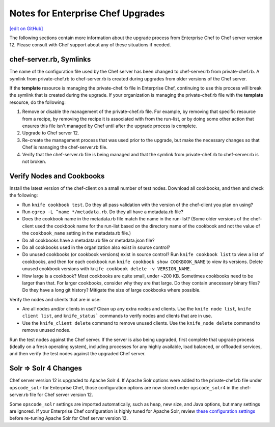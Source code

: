 ======================================================
Notes for Enterprise Chef Upgrades
======================================================
`[edit on GitHub] <https://github.com/chef/chef-web-docs/blob/master/chef_master/source/upgrade_server_notes.rst>`__

The following sections contain more information about the upgrade process from Enterprise Chef to Chef server version 12. Please consult with Chef support about any of these situations if needed.

chef-server.rb, Symlinks
=====================================================
The name of the configuration file used by the Chef server has been changed to chef-server.rb from private-chef.rb. A symlink from private-chef.rb to chef-server.rb is created during upgrades from older versions of the Chef server.

If the **template** resource is managing the private-chef.rb file in Enterprise Chef, continuing to use this process will break the symlink that is created during the upgrade. If your organization is managing the private-chef.rb file with the **template** resource, do the following:

#. Remove or disable the management of the private-chef.rb file. For example, by removing that specific resource from a recipe, by removing the recipe it is associated with from the run-list, or by doing some other action that ensures this file isn't managed by Chef until after the upgrade process is complete.
#. Upgrade to Chef server 12.
#. Re-create the management process that was used prior to the upgrade, but make the necessary changes so that Chef is managing the chef-server.rb file.
#. Verify that the chef-server.rb file is being managed and that the symlink from private-chef.rb to chef-server.rb is not broken.

Verify Nodes and Cookbooks 
=====================================================
.. tag upgrade_verify_nodes_and_cookbooks

Install the latest version of the chef-client on a small number of test nodes. Download all cookbooks, and then and check the following:

* Run ``knife cookbook test``. Do they all pass validation with the version of the chef-client you plan on using?
* Run ``egrep -L ^name */metadata.rb``. Do they all have a metadata.rb file? 
* Does the cookbook name in the metadata.rb file match the name in the run-list? (Some older versions of the chef-client used the cookbook name for the run-list based on the directory name of the cookbook and not the value of the ``cookbook_name`` setting in the metadata.rb file.)
* Do all cookbooks have a metadata.rb file or metadata.json file?
* Do all cookbooks used in the organization also exist in source control?
* Do unused cookbooks (or cookbook versions) exist in source control? Run ``knife cookbook list`` to view a list of cookbooks, and then for each cookbook run ``knife cookbook show COOKBOOK_NAME`` to view its versions. Delete unused cookbook versions with ``knife cookbook delete -v VERSION_NAME``.
* How large is a cookbook? Most cookbooks are quite small, under ~200 KB. Sometimes cookbooks need to be larger than that. For larger cookbooks, consider why they are that large. Do they contain unecessary binary files? Do they have a long git history? Mitigate the size of large cookbooks where possible.

Verify the nodes and clients that are in use:

* Are all nodes and/or clients in use? Clean up any extra nodes and clients. Use the ``knife node list``, ``knife client list``, and ``knife_status``` commands to verify nodes and clients that are in use.
* Use the ``knife_client delete`` command to remove unused clients. Use the ``knife_node delete`` command to remove unused nodes.

Run the test nodes against the Chef server. If the server is also being upgraded, first complete that upgrade process (ideally on a fresh operating system), including processes for any highly available, load balanced, or offloaded services, and then verify the test nodes against the upgraded Chef server.

.. end_tag

Solr => Solr 4 Changes
=====================================================
.. tag 2_solr_to_solr4

Chef server version 12 is upgraded to Apache Solr 4. If Apache Solr options were added to the private-chef.rb file under ``opscode_solr`` for Enterprise Chef, those configuration options are now stored under ``opscode_solr4`` in the chef-server.rb file for Chef server version 12.

Some ``opscode_solr`` settings are imported automatically, such as heap, new size, and Java options, but many settings are ignored. If your Enterprise Chef configuration is highly tuned for Apache Solr, review `these configuration settings <https://docs.chef.io/config_rb_server_optional_settings.html#opscode-solr4>`__ before re-tuning Apache Solr for Chef server version 12.

.. end_tag

